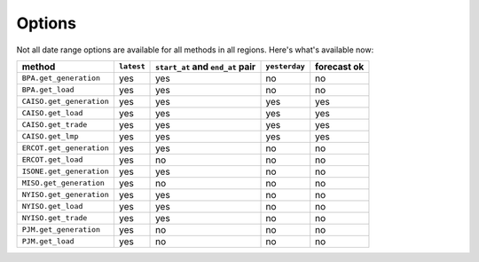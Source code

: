 Options
=======

Not all date range options are available for all methods in all regions.
Here's what's available now:

======================== ========== =================================== ============== ============
method                   ``latest``   ``start_at`` and ``end_at`` pair   ``yesterday`` forecast ok
======================== ========== =================================== ============== ============
``BPA.get_generation``    yes         yes                                no            no
``BPA.get_load``          yes         yes                                no            no
``CAISO.get_generation``  yes         yes                                yes           yes
``CAISO.get_load``        yes         yes                                yes           yes
``CAISO.get_trade``       yes         yes                                yes           yes
``CAISO.get_lmp``         yes         yes                                yes           yes
``ERCOT.get_generation``  yes         yes                                no            no
``ERCOT.get_load``        yes         no                                 no            no
``ISONE.get_generation``  yes         yes                                no            no
``MISO.get_generation``   yes         no                                 no            no
``NYISO.get_generation``  yes         yes                                no            no
``NYISO.get_load``        yes         yes                                no            no
``NYISO.get_trade``       yes         yes                                no            no
``PJM.get_generation``    yes         no                                 no            no
``PJM.get_load``          yes         no                                 no            no
======================== ========== =================================== ============== ============
